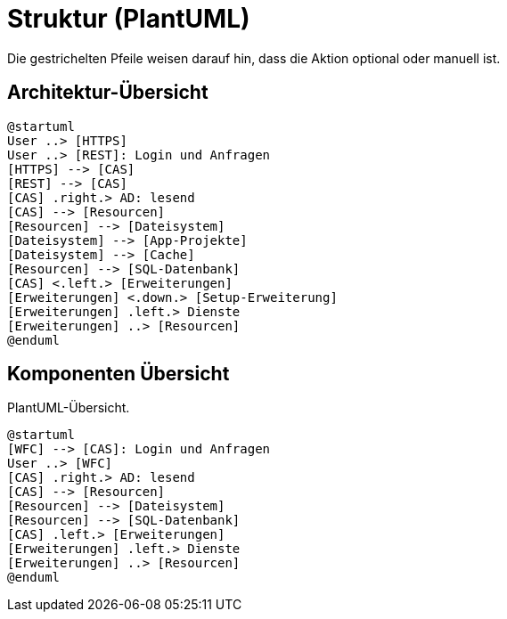 # Struktur (PlantUML)

Die gestrichelten Pfeile weisen darauf hin, dass die Aktion optional oder manuell ist.

## Architektur-Übersicht

[plantuml, format="svg"]
....
@startuml
User ..> [HTTPS]
User ..> [REST]: Login und Anfragen
[HTTPS] --> [CAS]
[REST] --> [CAS]
[CAS] .right.> AD: lesend
[CAS] --> [Resourcen]
[Resourcen] --> [Dateisystem]
[Dateisystem] --> [App-Projekte]
[Dateisystem] --> [Cache]
[Resourcen] --> [SQL-Datenbank]
[CAS] <.left.> [Erweiterungen]
[Erweiterungen] <.down.> [Setup-Erweiterung]
[Erweiterungen] .left.> Dienste
[Erweiterungen] ..> [Resourcen]
@enduml
....

## Komponenten Übersicht

[plantuml, format="svg"]
.PlantUML-Übersicht.
....
@startuml
[WFC] --> [CAS]: Login und Anfragen
User ..> [WFC]
[CAS] .right.> AD: lesend
[CAS] --> [Resourcen]
[Resourcen] --> [Dateisystem]
[Resourcen] --> [SQL-Datenbank]
[CAS] .left.> [Erweiterungen]
[Erweiterungen] .left.> Dienste
[Erweiterungen] ..> [Resourcen]
@enduml
....